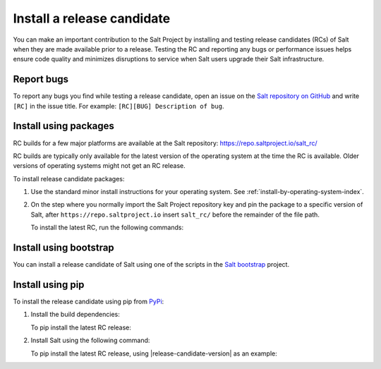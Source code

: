 .. _install-release-candidate:

===========================
Install a release candidate
===========================

You can make an important contribution to the Salt Project by installing and
testing release candidates (RCs) of Salt when they are made available prior to a
release. Testing the RC and reporting any bugs or performance issues helps
ensure code quality and minimizes disruptions to service when Salt users upgrade
their Salt infrastructure.

.. dropdown:: What is a release candidate (RC)?
    :color: primary

    Release candidates are early versions of Salt that are released prior to an
    official Salt release. For LTS releases of Salt, the Salt Project releases
    two RCs in the months leading up to the official LTS release.


Report bugs
===========
To report any bugs you find while testing a release candidate, open an issue on
the `Salt repository on GitHub <https://github.com/saltstack/salt/issues/new?assignees=&labels=Bug%2C+needs-triage&template=bug_report.md&title=%5BBUG%5D>`_
and write ``[RC]`` in the issue title. For example:
``[RC][BUG] Description of bug``.


Install using packages
======================
RC builds for a few major platforms are available at the Salt repository:
https://repo.saltproject.io/salt_rc/

RC builds are typically only available for the latest version of the operating
system at the time the RC is available. Older versions of operating systems
might not get an RC release.

To install release candidate packages:

#. Use the standard minor install instructions for your operating system. See
   :ref:`install-by-operating-system-index`.

#. On the step where you normally import the Salt Project repository key and pin
   the package to a specific version of Salt, after ``https://repo.saltproject.io``
   insert ``salt_rc/`` before the remainder of the file path.

   .. include:: ../_includes/gpg-keys.rst


   To install the latest RC, run the following commands:

   .. tab-set::

       .. tab-item:: RHEL 9

           .. parsed-literal::

               sudo rpm --import \ |rhel-release-candidate-gpg|\

               curl -fsSL |rhel-release-candidate| | sudo tee /etc/yum.repos.d/salt.repo

       .. tab-item:: Ubuntu 22.04 (Jammy)

           .. parsed-literal::

               sudo curl -fsSL -o |ubuntu-release-candidate-gpg|\

               echo "deb |ubuntu-release-candidate| | sudo tee /etc/apt/sources.list.d/salt.list

       .. tab-item:: Debian 11 (Bullseye)

           .. parsed-literal::

               sudo mkdir -p /etc/apt/keyrings

               sudo curl -fsSL -o |debian-release-candidate-gpg|

               echo "deb |debian-release-candidate| | sudo tee  /etc/apt/sources.list.d/salt.list

       .. tab-item:: Windows

            The following are URLs for the latest release candidate:

            .. include:: ../_includes/windows-downloads-rc.rst

            Download the installer that matches your operating system.
            Double-click the installer to install Salt. You can also install the
            release candidate from the command line using various switches.
            Those can be found by running the ``.exe`` installer with the ``/?``
            option.

            .. parsed-literal::

                |windows-release-candidate-amd64-exe-file-name| /?

            For options for the ``.msi`` installer, see the documentation
            `here <https://docs.saltproject.io/salt/install-guide/en/latest/topics/install-by-operating-system/windows.html#windows-msi-install-options>`__.


Install using bootstrap
=======================
You can install a release candidate of Salt using one of the scripts in the
`Salt bootstrap <https://github.com/saltstack/salt-bootstrap/>`_ project.

.. tab-set::

    .. tab-item:: Linux/macOS

        Run the following command for the latest RC release, using
        |release-candidate-version| as an example:

        .. parsed-literal::

            curl -o install_salt.sh -L https://bootstrap.saltproject.io
            sudo sh install_salt.sh -P -x |bootstrap-release-candidate|

        To install a master using Salt bootstrap, use the ``-M`` flag. For example:

        .. parsed-literal::

            curl -o install_salt.sh -L https://bootstrap.saltproject.io
            sudo sh install_salt.sh -P -M -x |bootstrap-release-candidate|

        If you want to install only a master and not a minion using Salt bootstrap, use
        the ``-M`` and ``-N`` flags. For example:

        .. parsed-literal::

            curl -o install_salt.sh -L https://bootstrap.saltproject.io
            sudo sh install_salt.sh -P -M -N -x |bootstrap-release-candidate|

    .. tab-item:: Windows

        Run the following command to install the latest RC release:

        .. parsed-literal::

            Set-ExecutionPolicy RemoteSigned -Scope Process -Force
            [System.Net.ServicePointManager]::SecurityProtocol = [System.Net.SecurityProtocolType]'Tls12'
            Invoke-WebRequest -Uri https://winbootstrap.saltproject.io -OutFile .\\bootstrap.ps1
            .\\bootstrap.ps1 -RepoUrl |windows-release-candidate-url|


Install using pip
=================
To install the release candidate using pip from `PyPi <https://pypi.org/>`_:

#. Install the build dependencies:

   To pip install the latest RC release:

   .. tab-set::

       .. tab-item:: RHEL systems

           Run the following commands:

           .. code-block:: bash

               sudo yum install python3-pip python3-devel gcc gcc-c++

       .. tab-item:: Debian systems

           Run the following commands:

           .. code-block:: bash

               sudo apt-get install python3-pip python3-dev gcc g++

       .. tab-item:: Other systems

           Install:

           * pip
           * Python header libraries
           * C and C++ compilers

       .. tab-item:: Windows

           There are 3 requirements for Salt on Windows:

           * Python (3.10+)
           * VC Redistributable
             - 2013 for Salt 3006.x and below
             - 2022 for Salt 3007.x and above
           * Visual Studio Build Tools

           Install a compatible version of Python and the corresponding version
           of VC Redistributable for the version of Salt you want to install.

           Salt dependencies require Visual Studio Build tools to compile
           properly. The easiest way to install the build tools is with the
           ``install_vs_buildtools.ps1`` powershell script in the Salt repo.
           Run the following command to download and run this script:

           .. parsed-literal::

               Set-ExecutionPolicy RemoteSigned -Scope Process -Force
               [System.Net.ServicePointManager]::SecurityProtocol = [System.Net.SecurityProtocolType]'Tls12'
               Invoke-WebRequest -Uri |windows-vs-buildtools-script| -OutFile .\\install_vs_buildtools.ps1
               .\\install_vs_buildtools.ps1

#. Install Salt using the following command:

   .. tab-set::

       .. tab-item:: Linux

           .. code-block:: bash

               sudo pip install salt==$rc_tag_version

       .. tab-item:: Windows

           .. code-block:: pwsh

               pip install salt==$rc_tag_version

   To pip install the latest RC release, using |release-candidate-version| as an
   example:

   .. tab-set::

       .. tab-item:: Linux/macOS

           .. parsed-literal::

               sudo |pip-install-release-candidate|

       .. tab-item:: Windows

           .. parsed-literal::

               |pip-install-release-candidate|
